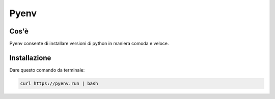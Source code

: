 .. _pyenv:

Pyenv
=====

Cos'è
-----
Pyenv consente di installare versioni di python in maniera comoda e veloce.

Installazione
-------------
Dare questo comando da terminale:

.. code::

    curl https://pyenv.run | bash
